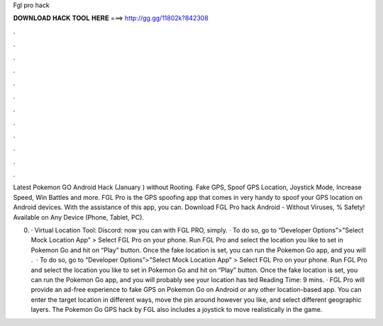 Fgl pro hack



𝐃𝐎𝐖𝐍𝐋𝐎𝐀𝐃 𝐇𝐀𝐂𝐊 𝐓𝐎𝐎𝐋 𝐇𝐄𝐑𝐄 ===> http://gg.gg/11802k?842308



.



.



.



.



.



.



.



.



.



.



.



.

Latest Pokemon GO Android Hack (January ) without Rooting. Fake GPS, Spoof GPS Location, Joystick Mode, Increase Speed, Win Battles and more. FGL Pro is the GPS spoofing app that comes in very handy to spoof your GPS location on Android devices. With the assistance of this app, you can. Download FGL Pro hack Android  - Without Viruses, % Safety! Available on Any Device (Phone, Tablet, PC).

0. ·  Virtual Location Tool:  Discord: now you can with FGL PRO, simply. · To do so, go to “Developer Options”>"Select Mock Location App” > Select FGL Pro on your phone. Run FGL Pro and select the location you like to set in Pokemon Go and hit on “Play” button. Once the fake location is set, you can run the Pokemon Go app, and you will .  · To do so, go to “Developer Options”>"Select Mock Location App” > Select FGL Pro on your phone. Run FGL Pro and select the location you like to set in Pokemon Go and hit on “Play” button. Once the fake location is set, you can run the Pokemon Go app, and you will probably see your location has ted Reading Time: 9 mins. · FGL Pro will provide an ad-free experience to fake GPS on Pokemon Go on Android or any other location-based app. You can enter the target location in different ways, move the pin around however you like, and select different geographic layers. The Pokemon Go GPS hack by FGL also includes a joystick to move realistically in the game.
